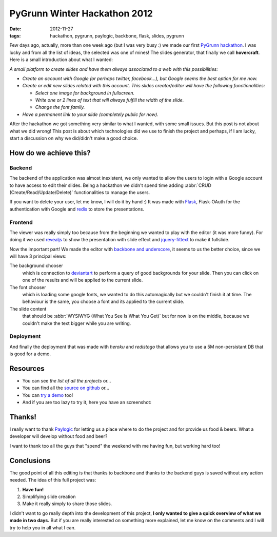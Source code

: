 PyGrunn Winter Hackathon 2012
=============================

:date: 2012-11-27
:tags: hackathon, pygrunn, paylogic, backbone, flask, slides, pygrunn

Few days ago, actually, more than one week ago (but I was very busy :) we made
our first `PyGrunn hackathon`_. I was lucky and from all the list of ideas, the
selected was one of mines! The slides generator, that finally we call
**hovercraft**. Here is a small introduction about what I wanted:

*A small platform to create slides and have them always associated to a web
with this possibilities:*

- *Create an account with Google (or perhaps twitter, facebook...), but Google
  seems the best option for me now.*
- *Create or edit new slides related with this account. This slides
  creator/editor will have the following functionalities:*

  + *Select one image for background in fullscreen.*
  + *Write one or 2 lines of text that will always fulfill the width of the
    slide.*
  + *Change the font family.*
- *Have a permanent link to your slide (completely public for now).*

After the hackathon we got something very similar to what I wanted, with some
small issues. But this post is not about what we did wrong! This post is about
which technologies did we use to finish the project and perhaps, if I am lucky,
start a discussion on why we did/didn't make a good choice.

.. _pygrunn hackathon: http://paylogic.github.com/winter-hackathon/


How do we achieve this?
-----------------------

Backend
~~~~~~~

The backend of the application was almost inexistent, we only wanted to allow
the users to login with a Google account to have access to edit their slides.
Being a hackathon we didn't spend time adding :abbr:`CRUD
(Create/Read/Update/Delete)` functionalities to manage the users.

If you want to delete your user, let me know, I will do it by hand :) It was
made with `Flask`_, Flask-OAuth for the authentication with Google and `redis`_
to store the presentations.

Frontend
~~~~~~~~

The viewer was really simply too because from the beginning we wanted to play
with the editor (it was more funny). For doing it we used `revealjs`_ to show
the presentation with slide effect and `jquery-fittext`_ to make it fullslide.

Now the important part! We made the editor with `backbone and underscore`_, it
seems to us the better choice, since we will have 3 principal views:

The background chooser
  which is connection to `deviantart`_ to perform a
  query of good backgrounds for your slide. Then you can click on one of the
  results and will be applied to the current slide.

The font chooser
  which is loading some google fonts, we wanted to do this
  automagically but we couldn't finish it at time. The behaviour is the same,
  you choose a font and its applied to the current slide.

The slide content
  that should be :abbr:`WYSIWYG (What You See Is What You Get)`
  but for now is on the middle, because we couldn't make the text bigger while
  you are writing.

Deployment
~~~~~~~~~~

And finally the deployment that was made with `heroku` and `redistogo` that
allows you to use a 5M non-persistant DB that is good for a demo.

.. _flask: http://flask.pocoo.org/
.. _redis: http://redis.io/
.. _revealjs: http://lab.hakim.se/reveal-js/#/
.. _jquery-fittext: http://fittextjs.com/
.. _deviantart: http://www.deviantart.com/
.. _backbone and underscore: http://agonzalezro.github.com/backbonejs-underscore-small-intro.html
.. _heroku: http://www.heroku.com/
.. _redistogo: http://redistogo.com/


Resources
---------

- You can see `the list of all the projects` or...
- You can find all the `source on github`_ or...
- You can `try a demo`_ too!
- And if you are too lazy to try it, here you have an screenshot:

.. image:: static/hovercraft.png
    :width: 66%
    :align: center
    :target: static/hovercraft.png


.. _the list of all the projects: http://paylogic.github.com/winter-hackathon/
.. _source on github: https://github.com/agonzalezro/hovercraft
.. _try a demo: http://nameless-spire-1402.herokuapp.com/


Thanks!
-------

I really want to thank `Paylogic`_ for letting us a place where to do the project
and for provide us food & beers. What a developer will develop without food and
beer?

I want to thank too all the guys that "spend" the weekend with me having fun, but working hard too!

Conclusions
-----------

The good point of all this editing is that thanks to backbone and thanks to the
backend guys is saved without any action needed. The idea of this full project
was:

1. **Have fun!**
2. Simplifying slide creation
3. Make it really simply to share those slides.

I didn't want to go really depth into the development of this project, **I only wanted to give a quick overview of what we made in two days.** But if you are really interested on something more explained, let me know on the comments and I will try to help you in all what I can.

.. _paylogic: http://www.paylogic.nl
